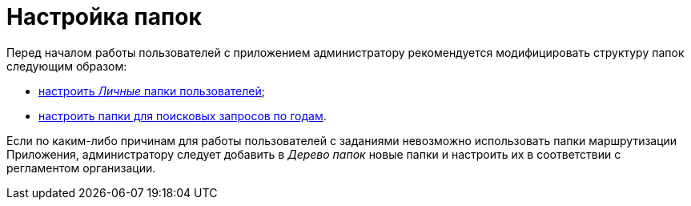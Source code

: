 = Настройка папок

Перед началом работы пользователей с приложением администратору рекомендуется модифицировать структуру папок следующим образом:

* xref:task_Creating_Folders_Delegates_Contracts.html[настроить _Личные_ папки пользователей];
* xref:Setting_Queries_by_Year.adoc[настроить папки для поисковых запросов по годам].

Если по каким-либо причинам для работы пользователей с заданиями невозможно использовать папки маршрутизации Приложения, администратору следует добавить в _Дерево папок_ новые папки и настроить их в соответствии с регламентом организации.

